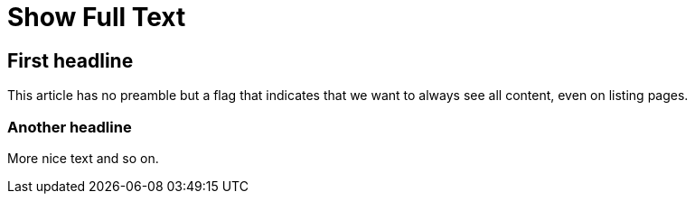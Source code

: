 = Show Full Text
:jbake-author: René Schwietzke
:jbake-date: 2023-02-05
:jbake-type: post
:jbake-status: published
:jbake-tags: demo
:showFull: true
:idprefix:

== First headline
This article has no preamble but a flag that indicates that we want to always see all content, even on listing pages.

=== Another headline
More nice text and so on.
